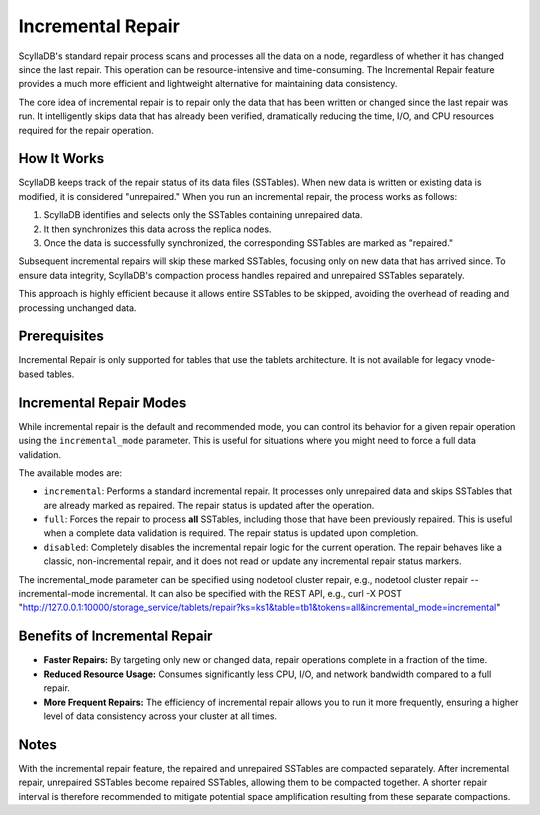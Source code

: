 .. _incremental-repair:

Incremental Repair
==================

ScyllaDB's standard repair process scans and processes all the data on a node, regardless of whether it has changed since the last repair. This operation can be resource-intensive and time-consuming. The Incremental Repair feature provides a much more efficient and lightweight alternative for maintaining data consistency.

The core idea of incremental repair is to repair only the data that has been written or changed since the last repair was run. It intelligently skips data that has already been verified, dramatically reducing the time, I/O, and CPU resources required for the repair operation.

How It Works
------------

ScyllaDB keeps track of the repair status of its data files (SSTables). When new data is written or existing data is modified, it is considered "unrepaired." When you run an incremental repair, the process works as follows:

1.  ScyllaDB identifies and selects only the SSTables containing unrepaired data.
2.  It then synchronizes this data across the replica nodes.
3.  Once the data is successfully synchronized, the corresponding SSTables are marked as "repaired."

Subsequent incremental repairs will skip these marked SSTables, focusing only on new data that has arrived since. To ensure data integrity, ScyllaDB's compaction process handles repaired and unrepaired SSTables separately.

This approach is highly efficient because it allows entire SSTables to be skipped, avoiding the overhead of reading and processing unchanged data.

Prerequisites
-------------

Incremental Repair is only supported for tables that use the tablets architecture. It is not available for legacy vnode-based tables.

Incremental Repair Modes
------------------------

While incremental repair is the default and recommended mode, you can control its behavior for a given repair operation using the ``incremental_mode`` parameter. This is useful for situations where you might need to force a full data validation.

The available modes are:

*   ``incremental``: Performs a standard incremental repair. It processes only unrepaired data and skips SSTables that are already marked as repaired. The repair status is updated after the operation.
*   ``full``: Forces the repair to process **all** SSTables, including those that have been previously repaired. This is useful when a complete data validation is required. The repair status is updated upon completion.
*   ``disabled``: Completely disables the incremental repair logic for the current operation. The repair behaves like a classic, non-incremental repair, and it does not read or update any incremental repair status markers.


The incremental_mode parameter can be specified using nodetool cluster repair, e.g., nodetool cluster repair --incremental-mode incremental. It can also be specified with the REST API, e.g., curl -X POST "http://127.0.0.1:10000/storage_service/tablets/repair?ks=ks1&table=tb1&tokens=all&incremental_mode=incremental"

Benefits of Incremental Repair
------------------------------

*   **Faster Repairs:** By targeting only new or changed data, repair operations complete in a fraction of the time.
*   **Reduced Resource Usage:** Consumes significantly less CPU, I/O, and network bandwidth compared to a full repair.
*   **More Frequent Repairs:** The efficiency of incremental repair allows you to run it more frequently, ensuring a higher level of data consistency across your cluster at all times.

Notes
-----

With the incremental repair feature, the repaired and unrepaired SSTables are compacted separately. After incremental repair, unrepaired SSTables become repaired SSTables, allowing them to be compacted together. A shorter repair interval is therefore recommended to mitigate potential space amplification resulting from these separate compactions.
